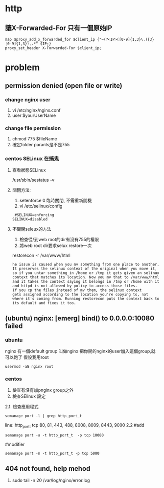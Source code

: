 * http
** 讓X-Forwarded-For 只有一個原始IP
#+BEGIN_SRC 
 map $proxy_add_x_forwarded_for $client_ip {"~(?<IP>([0-9]{1,3}\.){3}[0-9]{1,3}),.*" $IP;}
 proxy_set_header X-Forwarded-For $client_ip;
#+END_SRC


* problem
** permission denied (open file or write)
*** change nginx user
 1. vi /etc/nginx/nginx.conf
 2. user $yourUserName
*** change file permission
 1. chmod 775 $fileName
 2. 確定folder parants是不是755
*** centos SELinux 在搞鬼
**** 查看狀態SELinux
 /usr/sbin/sestatus -v
**** 關閉方法:
 1. setenforce 0 
    臨時關閉, 不需重新開機
 2. vi /etc/selinux/config
 #+BEGIN_SRC 
  #SELINUX=enforcing
 SELINUX=disabled
 #+END_SRC
 
**** 不關閉seleux的方法
1. 檢查從/到web root的dir有沒有755的權限
2. 將web root dir要求selux restore一次
restorecon -r /var/www/html
#+BEGIN_SRC 
he issue is caused when you mv something from one place to another.
It preserves the selinux context of the original when you move it,
so if you untar something in /home or /tmp it gets given an selinux 
context that matches its location. Now you mv that to /var/www/html 
and it takes the context saying it belongs in /tmp or /home with it 
and httpd is not allowed by policy to access those files.
If you cp the files instead of mv them, the selinux context
gets assigned according to the location you're copying to, not where it's coming from. Running restorecon puts the context back to its default and fixes it too.
#+END_SRC

** (ubuntu) nginx: [emerg] bind() to 0.0.0.0:10080 failed 
*** ubuntu
nginx 有一個default group 叫做nginx
把你開的nginx的user加入這個group,就可以跑了
假設我用root
#+BEGIN_SRC 
usermod -aG nginx root
#+END_SRC

*** centos
1. 檢查有沒有加pnginx group之外
2. 檢查SElinux 設定
2.1. 檢查應用程式
#+BEGIN_SRC 
semanage port -l | grep http_port_t
#+END_SRC
line:
http_port_t                    tcp      80, 81, 443, 488, 8008, 8009, 8443, 9000
2.2 
#add
#+BEGIN_SRC 
semanage port -a -t http_port_t  -p tcp 10080
#+END_SRC
#modifier
#+BEGIN_SRC 
semanage port -m -t http_port_t -p tcp 5000
#+END_SRC
** 404 not found, help mehod
 1. sudo tail -n 20 /var/log/nginx/error.log


